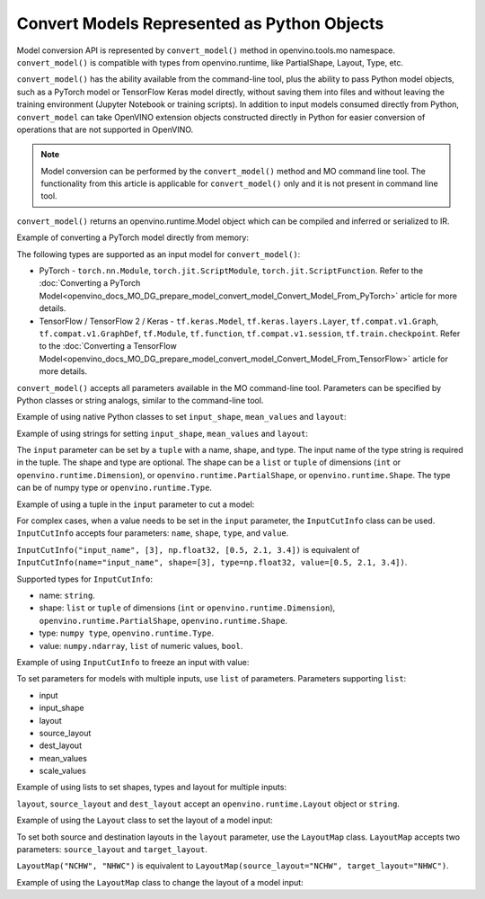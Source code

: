 .. {#openvino_docs_MO_DG_Python_API}

Convert Models Represented as Python Objects
============================================


Model conversion API is represented by ``convert_model()`` method in openvino.tools.mo namespace. ``convert_model()`` is compatible with types from openvino.runtime, like PartialShape, Layout, Type, etc.

``convert_model()`` has the ability available from the command-line tool, plus the ability to pass Python model objects, such as a PyTorch model or TensorFlow Keras model directly, without saving them into files and without leaving the training environment (Jupyter Notebook or training scripts). In addition to input models consumed directly from Python, ``convert_model`` can take OpenVINO extension objects constructed directly in Python for easier conversion of operations that are not supported in OpenVINO.

.. note::

   Model conversion can be performed by the ``convert_model()`` method and MO command line tool. The functionality from this article is applicable for ``convert_model()`` only and it is not present in command line tool.


``convert_model()`` returns an openvino.runtime.Model object which can be compiled and inferred or serialized to IR.

Example of converting a PyTorch model directly from memory:

.. code-block:: py
   :force:

   import torchvision

   model = torchvision.models.resnet50(weights='DEFAULT')
   ov_model = convert_model(model)

The following types are supported as an input model for ``convert_model()``:

* PyTorch - ``torch.nn.Module``, ``torch.jit.ScriptModule``, ``torch.jit.ScriptFunction``. Refer to the :doc:`Converting a PyTorch Model<openvino_docs_MO_DG_prepare_model_convert_model_Convert_Model_From_PyTorch>` article for more details.
* TensorFlow / TensorFlow 2 / Keras - ``tf.keras.Model``, ``tf.keras.layers.Layer``, ``tf.compat.v1.Graph``, ``tf.compat.v1.GraphDef``, ``tf.Module``, ``tf.function``, ``tf.compat.v1.session``, ``tf.train.checkpoint``. Refer to the :doc:`Converting a TensorFlow Model<openvino_docs_MO_DG_prepare_model_convert_model_Convert_Model_From_TensorFlow>` article for more details.

``convert_model()`` accepts all parameters available in the MO command-line tool. Parameters can be specified by Python classes or string analogs, similar to the command-line tool.

Example of using native Python classes to set ``input_shape``, ``mean_values`` and ``layout``:

.. code-block:: py
   :force:

   from openvino.runtime import PartialShape, Layout

   ov_model = convert_model(model, input_shape=PartialShape([1,3,100,100]), mean_values=[127, 127, 127], layout=Layout("NCHW"))

Example of using strings for setting ``input_shape``, ``mean_values`` and ``layout``:

.. code-block:: py
   :force:

   ov_model = convert_model(model, input_shape="[1,3,100,100]", mean_values="[127,127,127]", layout="NCHW")


The ``input`` parameter can be set by a ``tuple`` with a name, shape, and type. The input name of the type string is required in the tuple. The shape and type are optional.
The shape can be a ``list`` or ``tuple`` of dimensions (``int`` or ``openvino.runtime.Dimension``), or ``openvino.runtime.PartialShape``, or ``openvino.runtime.Shape``. The type can be of numpy type or ``openvino.runtime.Type``.

Example of using a tuple in the ``input`` parameter to cut a model:

.. code-block:: py
   :force:

   ov_model = convert_model(model, input=("input_name", [3], np.float32))

For complex cases, when a value needs to be set in the ``input`` parameter, the ``InputCutInfo`` class can be used. ``InputCutInfo`` accepts four parameters: ``name``, ``shape``, ``type``, and ``value``. 

``InputCutInfo("input_name", [3], np.float32, [0.5, 2.1, 3.4])`` is equivalent of ``InputCutInfo(name="input_name", shape=[3], type=np.float32, value=[0.5, 2.1, 3.4])``.

Supported types for ``InputCutInfo``:

* name: ``string``.
* shape: ``list`` or ``tuple`` of dimensions (``int`` or ``openvino.runtime.Dimension``), ``openvino.runtime.PartialShape``, ``openvino.runtime.Shape``.
* type: ``numpy type``, ``openvino.runtime.Type``.
* value: ``numpy.ndarray``, ``list`` of numeric values, ``bool``.

Example of using ``InputCutInfo`` to freeze an input with value:

.. code-block:: py
   :force:

   from openvino.tools.mo import convert_model, InputCutInfo

   ov_model = convert_model(model, input=InputCutInfo("input_name", [3], np.float32, [0.5, 2.1, 3.4]))

To set parameters for models with multiple inputs, use ``list`` of parameters.
Parameters supporting ``list``: 

* input
* input_shape
* layout 
* source_layout
* dest_layout
* mean_values
* scale_values

Example of using lists to set shapes, types and layout for multiple inputs:

.. code-block:: py
   :force:

   ov_model = convert_model(model, input=[("input1", [1,3,100,100], np.float32), ("input2", [1,3,100,100], np.float32)], layout=[Layout("NCHW"), LayoutMap("NCHW", "NHWC")])

``layout``, ``source_layout`` and ``dest_layout`` accept an ``openvino.runtime.Layout`` object or ``string``.

Example of using the ``Layout`` class to set the layout of a model input:

.. code-block:: py
   :force:

   from openvino.runtime import Layout
   from openvino.tools.mo import convert_model

   ov_model = convert_model(model, source_layout=Layout("NCHW"))

To set both source and destination layouts in the ``layout`` parameter, use the ``LayoutMap`` class. ``LayoutMap`` accepts two parameters: ``source_layout`` and ``target_layout``.

``LayoutMap("NCHW", "NHWC")`` is equivalent to ``LayoutMap(source_layout="NCHW", target_layout="NHWC")``.

Example of using the ``LayoutMap`` class to change the layout of a model input:

.. code-block:: py
   :force:

   from openvino.tools.mo import convert_model, LayoutMap

   ov_model = convert_model(model, layout=LayoutMap("NCHW", "NHWC"))

